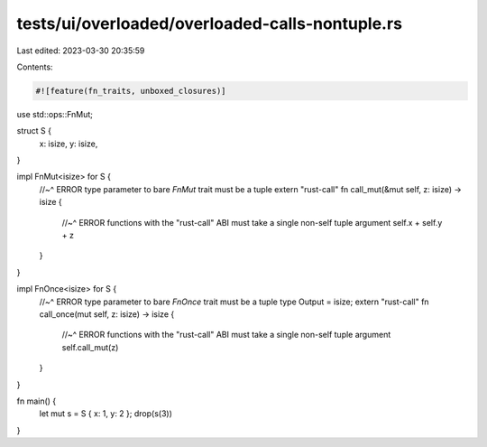 tests/ui/overloaded/overloaded-calls-nontuple.rs
================================================

Last edited: 2023-03-30 20:35:59

Contents:

.. code-block:: rs

    #![feature(fn_traits, unboxed_closures)]

use std::ops::FnMut;

struct S {
    x: isize,
    y: isize,
}

impl FnMut<isize> for S {
    //~^ ERROR type parameter to bare `FnMut` trait must be a tuple
    extern "rust-call" fn call_mut(&mut self, z: isize) -> isize {
        //~^ ERROR functions with the "rust-call" ABI must take a single non-self tuple argument
        self.x + self.y + z
    }
}

impl FnOnce<isize> for S {
    //~^ ERROR type parameter to bare `FnOnce` trait must be a tuple
    type Output = isize;
    extern "rust-call" fn call_once(mut self, z: isize) -> isize {
        //~^ ERROR functions with the "rust-call" ABI must take a single non-self tuple argument
        self.call_mut(z)
    }
}

fn main() {
    let mut s = S { x: 1, y: 2 };
    drop(s(3))
}



